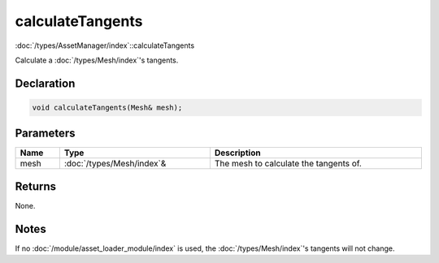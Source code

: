 calculateTangents
=================

:doc:`/types/AssetManager/index`::calculateTangents

Calculate a :doc:`/types/Mesh/index`'s tangents.

Declaration
-----------

.. code-block:: cpp

	void calculateTangents(Mesh& mesh);

Parameters
----------

.. list-table::
	:width: 100%
	:header-rows: 1
	:class: code-table

	* - Name
	  - Type
	  - Description
	* - mesh
	  - :doc:`/types/Mesh/index`\&
	  - The mesh to calculate the tangents of.

Returns
-------

None.

Notes
-----

If no :doc:`/module/asset_loader_module/index` is used, the :doc:`/types/Mesh/index`'s tangents will not change.